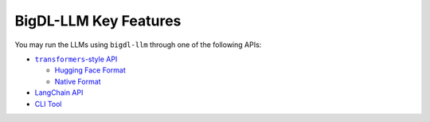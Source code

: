 BigDL-LLM Key Features
================================

You may run the LLMs using ``bigdl-llm`` through one of the following APIs:

* |transformers_style_api|_

  * `Hugging Face Format <./hugging_face_format.html>`_
  * `Native Format <./native_format.html>`_

* `LangChain API <./langchain_api.html>`_
* `CLI Tool <./langchain_api.html>`_

.. |transformers_style_api| replace:: ``transformers``-style API
.. _transformers_style_api: ./transformers_style_api.html